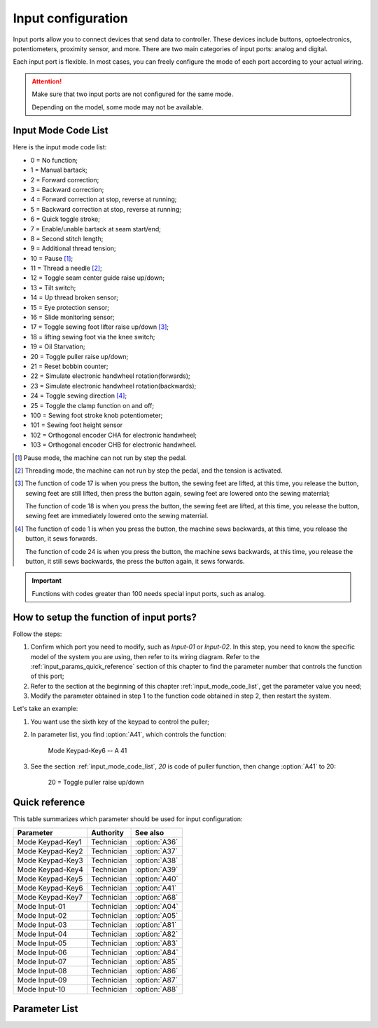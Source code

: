 .. _input_configuration:

===================
Input configuration
===================

Input ports allow you to connect devices that send data to controller.
These devices include buttons, optoelectronics, potentiometers, proximity sensor, 
and more. There are two main categories of input ports: analog and digital.

Each input port is flexible. In most cases, you can freely configure 
the mode of each port according to your actual wiring.

.. attention::
   Make sure that two input ports are not configured for the same mode.
   
   Depending on the model, some mode may not be available.

.. _input_mode_code_list:

Input Mode Code List
=====================

Here is the input mode code list:

* 0 = No function;
* 1 = Manual bartack;
* 2 = Forward correction;
* 3 = Backward correction;
* 4 = Forward correction at stop, reverse at running;
* 5 = Backward correction at stop, reverse at running;
* 6 = Quick toggle stroke;
* 7 = Enable/unable bartack at seam start/end;
* 8 = Second stitch length;
* 9 = Additional thread tension;
* 10 = Pause [#]_;
* 11 = Thread a needle [#]_;
* 12 = Toggle seam center guide raise up/down;
* 13 = Tilt switch;
* 14 = Up thread broken sensor;
* 15 = Eye protection sensor;
* 16 = Slide monitoring sensor;
* 17 = Toggle sewing foot lifter raise up/down [#]_;
* 18 = lifting sewing foot via the knee switch;
* 19 = Oil Starvation;
* 20 = Toggle puller raise up/down;
* 21 = Reset bobbin counter;
* 22 = Simulate electronic handwheel rotation(forwards);
* 23 = Simulate electronic handwheel rotation(backwards);
* 24 = Toggle sewing direction [#]_;
* 25 = Toggle the clamp function on and off;
* 100 = Sewing foot stroke knob potentiometer;
* 101 = Sewing foot height sensor
* 102 = Orthogonal encoder CHA for electronic handwheel;
* 103 = Orthogonal encoder CHB for electronic handwheel.

.. [#] Pause mode, the machine can not run by step the pedal.

.. [#] Threading mode, the machine can not run by step the pedal, and the tension
       is activated.

.. [#] The function of code 17 is when you press the button, the sewing feet are lifted,
       at this time, you release the button, sewing feet are still lifted, then press the button again,
       sewing feet are lowered onto the sewing materrial;
       
       The function of code 18 is when you press the button, the sewing feet are lifted,
       at this time, you release the button, sewing feet are immediately lowered onto the sewing materrial.

.. [#] The function of code 1 is when you press the button, the machine sews backwards,
       at this time, you release the button, it sews forwards.

       The function of code 24 is when you press the button, the machine sews backwards, 
       at this time, you release the button, it still sews backwards, the press the button again,
       it sews forwards.

.. important::
   Functions with codes greater than 100 needs special input ports, such as analog.

How to setup the function of input ports?
=========================================

Follow the steps:

1. Confirm which port you need to modify, such as *Input-01* or *Input-02*.
   In this step, you need to know the specific model of the system you are using,
   then refer to its wiring diagram. Refer to the :ref:`input_params_quick_reference` 
   section of this chapter to find the parameter number that controls the function of 
   this port;
2. Refer to the section at the beginning of this chapter :ref:`input_mode_code_list`, 
   get the parameter value you need;
3. Modify the parameter obtained in step 1 to the function code obtained in step 2,
   then restart the system.

Let's take an example:

1. You want use the sixth key of the keypad to control the puller;
2. In parameter list, you find :option:`A41`, which controls the function:
   
      Mode Keypad-Key6 -- A 41 

3. See the section :ref:`input_mode_code_list`, *20* is code of puller function, 
   then change :option:`A41` to 20:

      20 = Toggle puller raise up/down

.. _input_params_quick_reference:

Quick reference
===============

This table summarizes which parameter should be used for input configuration:

==================================================== ========== ==============
Parameter                                            Authority  See also
==================================================== ========== ==============
Mode Keypad-Key1                                     Technician :option:`A36`
Mode Keypad-Key2                                     Technician :option:`A37`
Mode Keypad-Key3                                     Technician :option:`A38`
Mode Keypad-Key4                                     Technician :option:`A39`
Mode Keypad-Key5                                     Technician :option:`A40`
Mode Keypad-Key6                                     Technician :option:`A41`
Mode Keypad-Key7                                     Technician :option:`A68`
Mode Input-01                                        Technician :option:`A04`
Mode Input-02                                        Technician :option:`A05`
Mode Input-03                                        Technician :option:`A81`
Mode Input-04                                        Technician :option:`A82`
Mode Input-05                                        Technician :option:`A83`
Mode Input-06                                        Technician :option:`A84`
Mode Input-07                                        Technician :option:`A85`
Mode Input-08                                        Technician :option:`A86` 
Mode Input-09                                        Technician :option:`A87`
Mode Input-10                                        Technician :option:`A88`
==================================================== ========== ==============

Parameter List
==============

.. option:: A36
   
   -Max  199
   -Min  0
   -Unit  --
   -Description  Function definition of Keypad-Key1

.. option:: A37
   
   -Max  199
   -Min  0
   -Unit  --
   -Description  Function definition of Keypad-Key2

.. option:: A38
   
   -Max  199
   -Min  0
   -Unit  --
   -Description  Function definition of Keypad-Key3

.. option:: A39
   
   -Max  199
   -Min  0
   -Unit  --
   -Description  Function definition of Keypad-Key4

.. option:: A40
   
   -Max  199
   -Min  0
   -Unit  --
   -Description  Function definition of Keypad-Key5

.. option:: A41
   
   -Max  199
   -Min  0
   -Unit  --
   -Description  Function definition of Keypad-Key6

.. option:: A68
   
   -Max  199
   -Min  0
   -Unit  --
   -Description  Function definition of Keypad-Key7

.. option:: A04
   
   -Max  199
   -Min  0
   -Unit  --
   -Description  Function definition of Input-01

.. option:: A05
   
   -Max  199
   -Min  0
   -Unit  --
   -Description  Function definition of Input-02

.. option:: A81
   
   -Max  199
   -Min  0
   -Unit  --
   -Description  Function definition of Input-03

.. option:: A82
   
   -Max  199
   -Min  0
   -Unit  --
   -Description  Function definition of Input-04

.. option:: A83
   
   -Max  199
   -Min  0
   -Unit  --
   -Description  Function definition of Input-05


.. option:: A84
   
   -Max  199
   -Min  0
   -Unit  --
   -Description  Function definition of Input-06

.. option:: A85
   
   -Max  199
   -Min  0
   -Unit  --
   -Description  Function definition of Input-07

.. option:: A86
   
   -Max  199
   -Min  0
   -Unit  --
   -Description  Function definition of Input-08  

.. option:: A87
   
   -Max  199
   -Min  0
   -Unit  --
   -Description  Function definition of Input-09

.. option:: A88
   
   -Max  199
   -Min  0
   -Unit  --
   -Description  Function definition of Input-10
